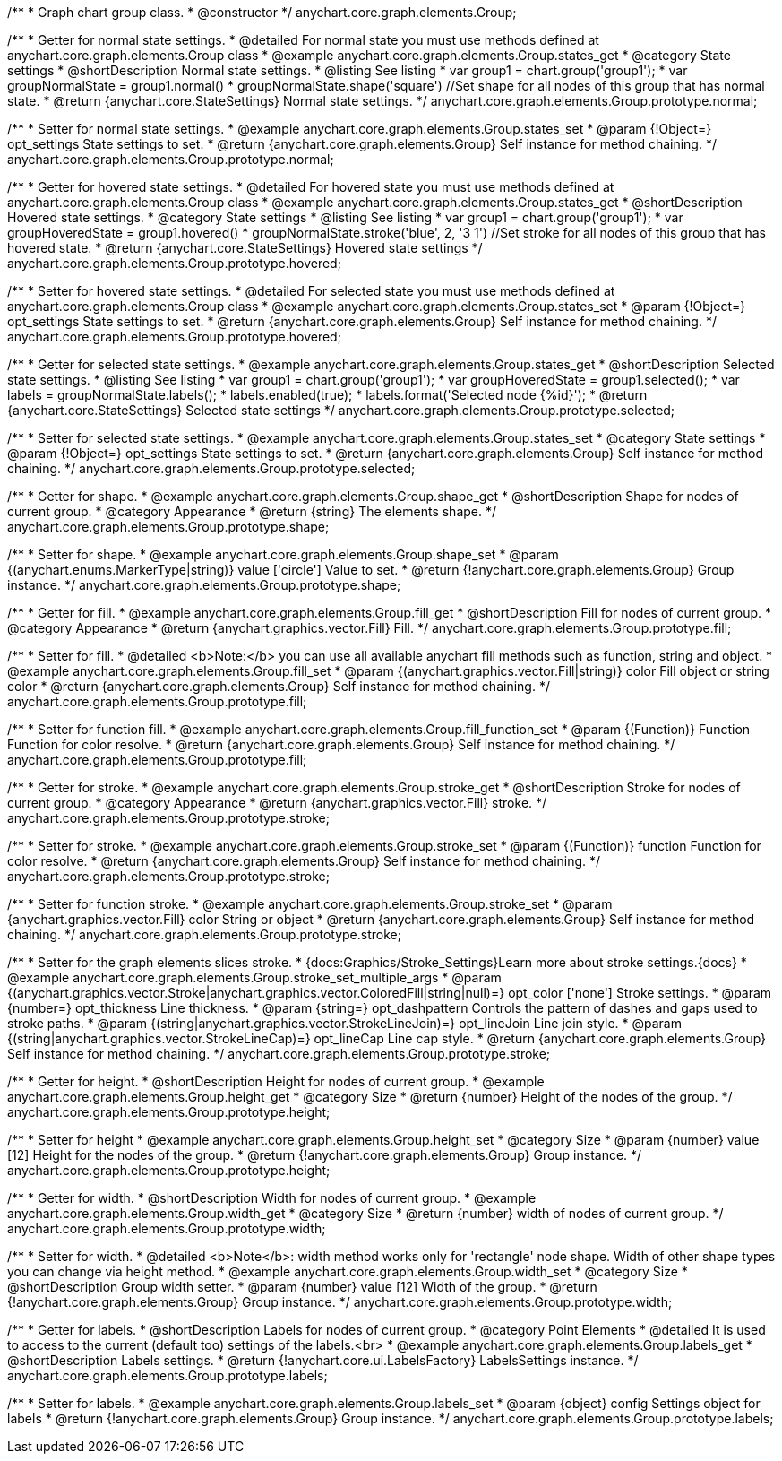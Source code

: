 /**
 * Graph chart group class.
 * @constructor
 */
anychart.core.graph.elements.Group;


//----------------------------------------------------------------------------------------------------------------------
//
//  anychart.core.graph.elements.Group.prototype.normal
//
//----------------------------------------------------------------------------------------------------------------------


/**
 * Getter for normal state settings.
 * @detailed For normal state you must use methods defined at anychart.core.graph.elements.Group class
 * @example anychart.core.graph.elements.Group.states_get
 * @category State settings
 * @shortDescription Normal state settings.
 * @listing See listing
 * var group1 = chart.group('group1');
 * var groupNormalState = group1.normal()
 * groupNormalState.shape('square') //Set shape for all nodes of this group that has normal state.
 * @return {anychart.core.StateSettings} Normal state settings.
 */
anychart.core.graph.elements.Group.prototype.normal;

/**
 * Setter for normal state settings.
 * @example anychart.core.graph.elements.Group.states_set
 * @param {!Object=} opt_settings State settings to set.
 * @return {anychart.core.graph.elements.Group} Self instance for method chaining.
 */
anychart.core.graph.elements.Group.prototype.normal;


//----------------------------------------------------------------------------------------------------------------------
//
//  anychart.core.graph.elements.Group.prototype.hovered
//
//----------------------------------------------------------------------------------------------------------------------


/**
 * Getter for hovered state settings.
 * @detailed For hovered state you must use methods defined at anychart.core.graph.elements.Group class
 * @example anychart.core.graph.elements.Group.states_get
 * @shortDescription Hovered state settings.
 * @category State settings
 * @listing See listing
 * var group1 = chart.group('group1');
 * var groupHoveredState = group1.hovered()
 * groupNormalState.stroke('blue', 2, '3 1') //Set stroke for all nodes of this group that has hovered state.
 * @return {anychart.core.StateSettings} Hovered state settings
 */
anychart.core.graph.elements.Group.prototype.hovered;

/**
 * Setter for hovered state settings.
 * @detailed For selected state you must use methods defined at anychart.core.graph.elements.Group class
 * @example anychart.core.graph.elements.Group.states_set
 * @param {!Object=} opt_settings State settings to set.
 * @return {anychart.core.graph.elements.Group} Self instance for method chaining.
 */
anychart.core.graph.elements.Group.prototype.hovered;


//----------------------------------------------------------------------------------------------------------------------
//
//  anychart.core.graph.elements.Group.prototype.selected
//
//----------------------------------------------------------------------------------------------------------------------


/**
 * Getter for selected state settings.
 * @example anychart.core.graph.elements.Group.states_get
 * @shortDescription Selected state settings.
 * @listing See listing
 * var group1 = chart.group('group1');
 * var groupHoveredState = group1.selected();
 * var labels = groupNormalState.labels();
 * labels.enabled(true);
 * labels.format('Selected node {%id}');
 * @return {anychart.core.StateSettings} Selected state settings
 */
anychart.core.graph.elements.Group.prototype.selected;

/**
 * Setter for selected state settings.
 * @example anychart.core.graph.elements.Group.states_set
 * @category State settings
 * @param {!Object=} opt_settings State settings to set.
 * @return {anychart.core.graph.elements.Group} Self instance for method chaining.
 */
anychart.core.graph.elements.Group.prototype.selected;


//----------------------------------------------------------------------------------------------------------------------
//
//  anychart.core.graph.elements.Group.prototype.shape
//
//----------------------------------------------------------------------------------------------------------------------


/**
 * Getter for shape.
 * @example anychart.core.graph.elements.Group.shape_get
 * @shortDescription Shape for nodes of current group.
 * @category Appearance
 * @return {string} The elements shape.
 */
anychart.core.graph.elements.Group.prototype.shape;

/**
 * Setter for shape.
 * @example anychart.core.graph.elements.Group.shape_set
 * @param {(anychart.enums.MarkerType|string)} value ['circle'] Value to set.
 * @return {!anychart.core.graph.elements.Group} Group instance.
 */
anychart.core.graph.elements.Group.prototype.shape;


//----------------------------------------------------------------------------------------------------------------------
//
//  anychart.core.graph.elements.Group.prototype.fill
//
//----------------------------------------------------------------------------------------------------------------------

/**
 * Getter for fill.
 * @example anychart.core.graph.elements.Group.fill_get
 * @shortDescription Fill for nodes of current group.
 * @category Appearance
 * @return {anychart.graphics.vector.Fill} Fill.
 */
anychart.core.graph.elements.Group.prototype.fill;


/**
 * Setter for fill.
 * @detailed <b>Note:</b> you can use all available anychart fill methods such as function, string and object.
 * @example anychart.core.graph.elements.Group.fill_set
 * @param {(anychart.graphics.vector.Fill|string)} color Fill object or string color
 * @return {anychart.core.graph.elements.Group} Self instance for method chaining.
 */
anychart.core.graph.elements.Group.prototype.fill;


/**
 * Setter for function fill.
 * @example anychart.core.graph.elements.Group.fill_function_set
 * @param {(Function)} Function Function for color resolve.
 * @return {anychart.core.graph.elements.Group} Self instance for method chaining.
 */
anychart.core.graph.elements.Group.prototype.fill;


//----------------------------------------------------------------------------------------------------------------------
//
//  anychart.core.graph.elements.Group.prototype.stroke
//
//----------------------------------------------------------------------------------------------------------------------


/**
 * Getter for stroke.
 * @example anychart.core.graph.elements.Group.stroke_get
 * @shortDescription Stroke for nodes of current group.
 * @category Appearance
 * @return {anychart.graphics.vector.Fill} stroke.
 */
anychart.core.graph.elements.Group.prototype.stroke;

/**
 * Setter for stroke.
 * @example anychart.core.graph.elements.Group.stroke_set
 * @param {(Function)} function Function for color resolve.
 * @return {anychart.core.graph.elements.Group} Self instance for method chaining.
 */
anychart.core.graph.elements.Group.prototype.stroke;

/**
 * Setter for function stroke.
 * @example anychart.core.graph.elements.Group.stroke_set
 * @param {anychart.graphics.vector.Fill} color String or object
 * @return {anychart.core.graph.elements.Group} Self instance for method chaining.
 */
anychart.core.graph.elements.Group.prototype.stroke;

/**
 * Setter for the graph elements slices stroke.
 * {docs:Graphics/Stroke_Settings}Learn more about stroke settings.{docs}
 * @example anychart.core.graph.elements.Group.stroke_set_multiple_args
 * @param {(anychart.graphics.vector.Stroke|anychart.graphics.vector.ColoredFill|string|null)=} opt_color ['none'] Stroke settings.
 * @param {number=} opt_thickness Line thickness.
 * @param {string=} opt_dashpattern Controls the pattern of dashes and gaps used to stroke paths.
 * @param {(string|anychart.graphics.vector.StrokeLineJoin)=} opt_lineJoin Line join style.
 * @param {(string|anychart.graphics.vector.StrokeLineCap)=} opt_lineCap Line cap style.
 * @return {anychart.core.graph.elements.Group} Self instance for method chaining.
 */
anychart.core.graph.elements.Group.prototype.stroke;


//----------------------------------------------------------------------------------------------------------------------
//
//  anychart.core.graph.elements.Group.prototype.height
//
//----------------------------------------------------------------------------------------------------------------------


/**
 * Getter for height.
 * @shortDescription Height for nodes of current group.
 * @example anychart.core.graph.elements.Group.height_get
 * @category Size
 * @return {number} Height of the nodes of the group.
 */
anychart.core.graph.elements.Group.prototype.height;

/**
 * Setter for height
 * @example anychart.core.graph.elements.Group.height_set
 * @category Size
 * @param {number} value [12] Height for the nodes of the group.
 * @return {!anychart.core.graph.elements.Group} Group instance.
 */
anychart.core.graph.elements.Group.prototype.height;


//----------------------------------------------------------------------------------------------------------------------
//
//  anychart.core.graph.elements.Group.prototype.width
//
//----------------------------------------------------------------------------------------------------------------------


/**
 * Getter for width.
 * @shortDescription Width for nodes of current group.
 * @example anychart.core.graph.elements.Group.width_get
 * @category Size
 * @return {number} width of nodes of current group.
 */
anychart.core.graph.elements.Group.prototype.width;

/**
 * Setter for width.
 * @detailed <b>Note</b>: width method works only for 'rectangle' node shape. Width of other shape types you can change via height method.
 * @example anychart.core.graph.elements.Group.width_set
 * @category Size
 * @shortDescription Group width setter.
 * @param {number} value [12] Width of the group.
 * @return {!anychart.core.graph.elements.Group} Group instance.
 */
anychart.core.graph.elements.Group.prototype.width;


//----------------------------------------------------------------------------------------------------------------------
//
//  anychart.core.graph.elements.Group.prototype.labels
//
//----------------------------------------------------------------------------------------------------------------------


/**
 * Getter for labels.
 * @shortDescription Labels for nodes of current group.
 * @category Point Elements
 * @detailed It is used to access to the current (default too) settings of the labels.<br>
 * @example anychart.core.graph.elements.Group.labels_get
 * @shortDescription Labels settings.
 * @return {!anychart.core.ui.LabelsFactory} LabelsSettings instance.
 */
anychart.core.graph.elements.Group.prototype.labels;

/**
 * Setter for labels.
 * @example anychart.core.graph.elements.Group.labels_set
 * @param {object} config Settings object for labels
 * @return {!anychart.core.graph.elements.Group} Group instance.
 */
anychart.core.graph.elements.Group.prototype.labels;
